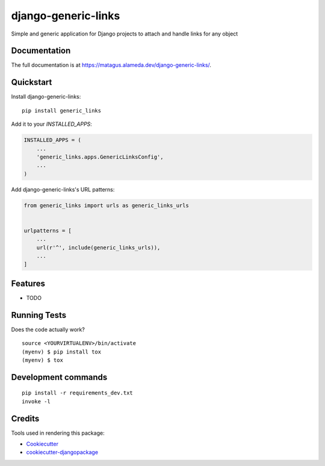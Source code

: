 =============================
django-generic-links
=============================

Simple and generic application for Django projects to attach and handle links for any object

Documentation
-------------

The full documentation is at https://matagus.alameda.dev/django-generic-links/.

Quickstart
----------

Install django-generic-links::

    pip install generic_links

Add it to your `INSTALLED_APPS`:

.. code-block:: python

    INSTALLED_APPS = (
        ...
        'generic_links.apps.GenericLinksConfig',
        ...
    )

Add django-generic-links's URL patterns:

.. code-block:: python

    from generic_links import urls as generic_links_urls


    urlpatterns = [
        ...
        url(r'^', include(generic_links_urls)),
        ...
    ]

Features
--------

* TODO

Running Tests
-------------

Does the code actually work?

::

    source <YOURVIRTUALENV>/bin/activate
    (myenv) $ pip install tox
    (myenv) $ tox


Development commands
---------------------

::

    pip install -r requirements_dev.txt
    invoke -l


Credits
-------

Tools used in rendering this package:

*  Cookiecutter_
*  `cookiecutter-djangopackage`_

.. _Cookiecutter: https://github.com/audreyr/cookiecutter
.. _`cookiecutter-djangopackage`: https://github.com/pydanny/cookiecutter-djangopackage
